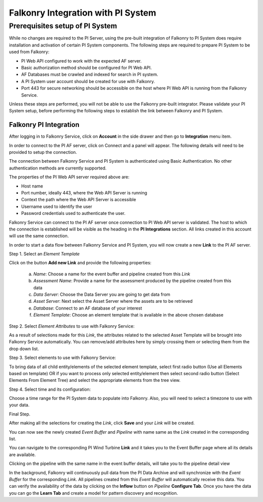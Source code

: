 Falkonry Integration with PI System
===================================

Prerequisites setup of PI System
--------------------------------

While no changes are required to the PI Server, using the pre-built integration of Falkonry
to PI System does require installation and activation of certain PI System components. The 
following steps are required to prepare PI System to be used from Falkonry:

- PI Web API configured to work with the expected AF server.
- Basic authorization method should be configured for PI Web API.
- AF Databases must be crawled and indexed for search in PI system.
- A PI System user account should be created for use with Falkonry.
- Port 443 for secure networking should be accessible on the host where PI Web API is running from the Falkonry Service.

.. note::

Unless these steps are performed, you will not be able to use the Falkonry pre-built integrator. 
Please validate your PI System setup, before performing the following steps to establish the
link between Falkonry and PI System.

Falkonry PI Integration
~~~~~~~~~~~~~~~~~~~~~~~

After logging in to Falkonry Service, click on **Account** in the side drawer and then go to 
**Integration** menu item.


.. image:: ./images/Connect.png


In order to connect to the PI AF server, click on Connect and a panel will appear. The 
following details will need to be provided to setup the connection.

.. note::

The connection between Falkonry Service and PI System is authenticated using Basic Authentication. 
No other authentication methods are currently supported.

.. image:: ./images/ConnectPanel.png

The properties of the PI Web API server required above are:

- Host name
- Port number, ideally 443, where the Web API Server is running
- Context the path where the Web API Server is accessible
- Username used to identify the user 
- Password credentials used to authenticate the user.

.. image:: ./images/ConnectNeededDetails.png

Falkonry Service can connect to the PI AF server once connection to PI Web API server 
is validated. The host to which the connection is established will be visible as the heading 
in the **PI Integrations** section. All links created in this account will use the same 
connection.

.. image:: ./images/Connection.png

In order to start a data flow between Falkonry Service and PI System, you will now create 
a new **Link** to the PI AF server.

Step 1. Select an *Element Template*

Click on the button **Add new Link** and provide the following properties:

  a. *Name*: Choose a name for the event buffer and pipeline created from this *Link*
  b. *Assessment Name*: Provide a name for the assessment produced by the pipeline created from this data
  c. *Data Server*: Choose the Data Server you are going to get data from
  d. *Asset Server*: Next select the Asset Server where the assets are to be retrieved
  e. *Database*: Connect to an AF database of your interest
  f. *Element Template*: Choose an element template that is available in the above chosen database

.. image:: ./images/AddNewLinkPanel.png

Step 2. Select *Element Attributes* to use with Falkonry Service:

As a result of selections made for this *Link*, the attributes related to the selected Asset Template will be brought into Falkonry Service automatically. You can remove/add attributes here by simply crossing them or selecting them from the drop down list.

Step 3. Select elements to use with Falkonry Service:

To bring data of all child entity/elements of the selected element template, select first radio button (Use all Elements based on template) OR if you want to process only selected entity/element then select second radio button (Select Elements From Element Tree) and select the appropriate elements from the tree view.

Step 4. Select time and its configuration:

Choose a time range for the PI System data to populate into Falkonry. Also, you will need to select a timezone to use with your data.

Final Step.

After making all the selections for creating the *Link*, click **Save** and your *Link* will be created.

.. image:: ./images/LinkCreated.png

You can now see the newly created *Event Buffer* and *Pipeline* with name same as the *Link* created in the corresponding list.

.. image:: ./images/EB&PipelineCreated.png

You can navigate to the corresponding PI Wind Turbine **Link** and it takes you to the Event Buffer page where all its details are available.

.. image:: ./images/EBDetails.png

Clicking on the pipeline with the same name in the event buffer details, will take you to the pipeline detail view 

.. image:: ./images/PipelineDetail.png

In the background, Falkonry will continuously pull data from the PI Data Archive and will synchronize with the *Event Buffer* for the corresponding *Link*. All pipelines created from this *Event Buffer* will automatically receive this data. You can verify the availability of the data by clicking on the **Inflow** button on *Pipeline* **Configure Tab**. Once you have the data you can go the **Learn Tab** and create a model for pattern discovery and recognition. 
